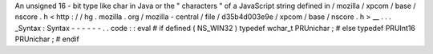 An
unsigned
16
-
bit
type
like
char
in
Java
or
the
"
characters
"
of
a
JavaScript
string
defined
in
/
mozilla
/
xpcom
/
base
/
nscore
.
h
<
http
:
/
/
hg
.
mozilla
.
org
/
mozilla
-
central
/
file
/
d35b4d003e9e
/
xpcom
/
base
/
nscore
.
h
>
__
.
.
.
_Syntax
:
Syntax
-
-
-
-
-
-
.
.
code
:
:
eval
#
if
defined
(
NS_WIN32
)
typedef
wchar_t
PRUnichar
;
#
else
typedef
PRUInt16
PRUnichar
;
#
endif
